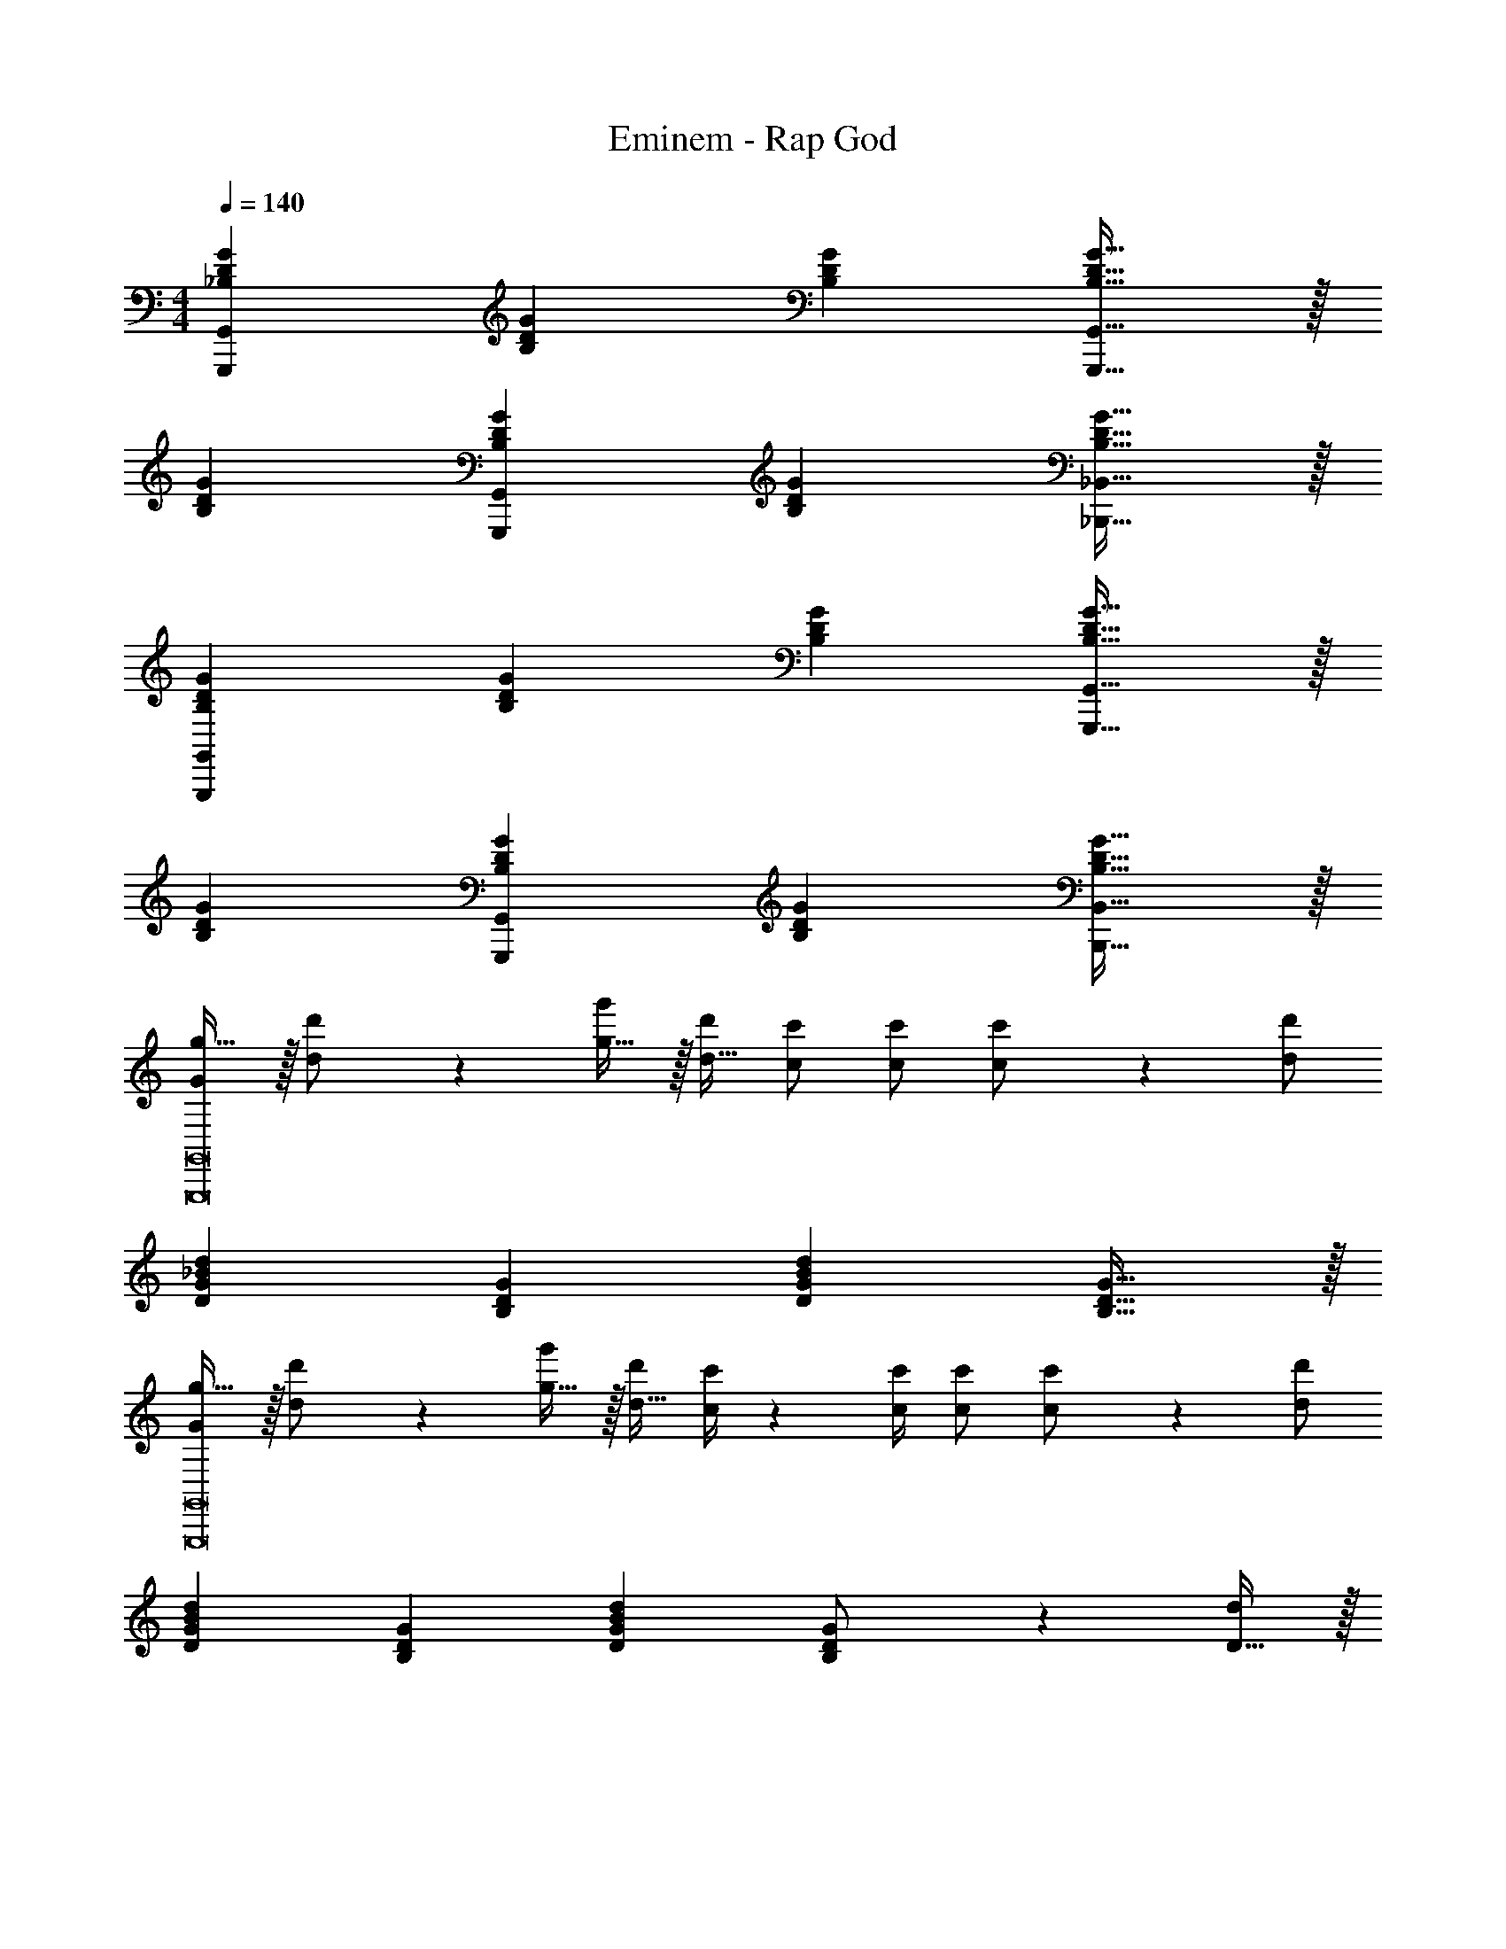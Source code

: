 X: 1
T: Eminem - Rap God
Z: ABC Generated by Starbound Composer
L: 1/4
M: 4/4
Q: 1/4=140
K: C
[G29/28D29/28_B,29/28G,,29/28G,,,29/28] [z27/28B,DG] [B,DG] [B,31/32D31/32G31/32G,,31/32G,,,31/32] z/32 
[G29/28D29/28B,29/28] [z27/28B,DGG,,G,,,] [B,DG] [B,31/32D31/32G31/32_B,,31/32_B,,,31/32] z/32 
[G29/28D29/28B,29/28G,,29/28G,,,29/28] [z27/28B,DG] [B,DG] [B,31/32D31/32G31/32G,,31/32G,,,31/32] z/32 
[G29/28D29/28B,29/28] [z27/28B,DGG,,G,,,] [B,DG] [B,31/32D31/32G31/32B,,31/32B,,,31/32] z/32 
[G/2g17/32G,,8G,,,8] z/32 [d11/24d'/2] z22/477 [g15/32g'/2] z/32 [z13/28d15/32d'/2] [c/2c'/2] [c/2c'/2] [c11/24c'/2] z/24 [d/2d'/2] 
[d29/28_B29/28G29/28D29/28] [z27/28B,DG] [DGBd] [B,31/32D31/32G31/32] z/32 
[G/2g17/32G,,8G,,,8] z/32 [d11/24d'/2] z22/477 [g15/32g'/2] z/32 [z13/28d15/32d'/2] [c/4c'/4] z/36 [z2/9c/4c'/4] [c/2c'/2] [c11/24c'/2] z/24 [d/2d'/2] 
[d29/28B29/28G29/28D29/28] [z27/28B,DG] [DGBd] [B,11/24G/2D/2] z/24 [D15/32d/2] z/32 
[G/2g17/32G,,29/28G,,,29/28] z/32 [d11/24d'/2] z22/477 [g15/32g'/2] z/32 [z13/28d15/32d'/2] [c/4c'/4] z/36 [z2/9c/4c'/4] [c/2c'/2] [c11/24c'/2G,,,31/32G,,31/32] z/24 [d/2d'/2] 
[d29/28B29/28G29/28D29/28] [z27/28B,DGG,,,G,,] [DGBd] [B,11/24D/2G/2B,,31/32B,,,31/32] z/24 [D15/32d/2] z/32 
[G/2g17/32G,,29/28G,,,29/28] z/32 [d11/24d'/2] z22/477 [g15/32g'/2] z/32 [z3/14d7/32d'/4] [c/4c'/4] [c/2c'/2] [c/2c'/2] [c11/24c'/2G,,,31/32G,,31/32] z/24 [d/2d'/2] 
[d29/28B29/28G29/28D29/28] [z27/28B,DGG,,,G,,] [DGBd] [B,31/32D31/32G31/32B,,,31/32B,,31/32] z/32 
[G29/28D29/28B,29/28G,,29/28G,,,29/28] [z27/28B,DG] [B,DG] [B,31/32D31/32G31/32G,,31/32G,,,31/32] z/32 
[G29/28D29/28B,29/28] [z27/28B,DGG,,G,,,] [B,DG] [B,31/32D31/32G31/32B,,31/32B,,,31/32] z/32 
[G29/28D29/28B,29/28G,,29/28G,,,29/28] [z27/28B,DG] [B,DG] [B,31/32D31/32G31/32G,,31/32G,,,31/32] z/32 
[G29/28D29/28B,29/28] [z27/28B,DGG,,G,,,] [B,DG] [B,31/32D31/32G31/32B,,31/32B,,,31/32] z/32 
[G29/28D29/28B,29/28G,,29/28G,,,29/28] [z27/28B,DG] [B,DG] [B,31/32D31/32G31/32G,,31/32G,,,31/32] z/32 
[G29/28D29/28B,29/28] [z27/28B,DGG,,G,,,] [B,DG] [B,31/32D31/32G31/32B,,31/32B,,,31/32] z/32 
[G29/28D29/28B,29/28G,,29/28G,,,29/28] [z27/28B,DG] [B,DG] [B,31/32D31/32G31/32G,,31/32G,,,31/32] z/32 
[G29/28D29/28B,29/28] [z27/28B,DGG,,G,,,] [B,DG] [B,31/32D31/32G31/32B,,31/32B,,,31/32] z/32 
[G29/28D29/28B,29/28G,,29/28G,,,29/28] [z27/28B,DG] [B,DG] [B,31/32D31/32G31/32G,,31/32G,,,31/32] z/32 
[G29/28D29/28B,29/28] [z27/28B,DGG,,G,,,] [B,DG] [B,31/32D31/32G31/32B,,31/32B,,,31/32] z/32 
[G29/28D29/28B,29/28G,,29/28G,,,29/28] [z27/28B,DG] [B,DG] [B,31/32D31/32G31/32G,,31/32G,,,31/32] z/32 
[G29/28D29/28B,29/28] [z27/28B,DGG,,G,,,] [B,DG] [B,31/32D31/32G31/32B,,31/32B,,,31/32] z/32 
[G29/28D29/28B,29/28G,,29/28G,,,29/28] [z27/28B,DG] [B,DG] [B,31/32D31/32G31/32G,,31/32G,,,31/32] z/32 
[G29/28D29/28B,29/28] [z27/28B,DGG,,G,,,] [B,DG] [B,31/32D31/32G31/32B,,31/32B,,,31/32] z/32 
[G29/28D29/28B,29/28G,,29/28G,,,29/28] [z27/28B,DG] [B,DG] [B,31/32D31/32G31/32G,,31/32G,,,31/32] z/32 
[G29/28D29/28B,29/28] [z27/28B,DGG,,G,,,] [B,DG] [B,31/32D31/32G31/32B,,31/32B,,,31/32] z/32 
[G/2g17/32G,,8G,,,8] z/32 [d11/24d'/2] z22/477 [g15/32g'/2] z/32 [z13/28d15/32d'/2] [c/2c'/2] [c/2c'/2] [c11/24c'/2] z/24 [d/2d'/2] 
[d29/28B29/28G29/28D29/28] [z27/28B,DG] [DGBd] [B,31/32D31/32G31/32] z/32 
[G/2g17/32G,,8G,,,8] z/32 [d11/24d'/2] z22/477 [g15/32g'/2] z/32 [z13/28d15/32d'/2] [c/4c'/4] z/36 [z2/9c/4c'/4] [c/2c'/2] [c11/24c'/2] z/24 [d/2d'/2] 
[d29/28B29/28G29/28D29/28] [z27/28B,DG] [DGBd] [B,11/24G/2D/2] z/24 [D15/32d/2] z/32 
[G/2g17/32G,,29/28G,,,29/28] z/32 [d11/24d'/2] z22/477 [g15/32g'/2] z/32 [z13/28d15/32d'/2] [c/4c'/4] z/36 [z2/9c/4c'/4] [c/2c'/2] [c11/24c'/2G,,,31/32G,,31/32] z/24 [d/2d'/2] 
[d29/28B29/28G29/28D29/28] [z27/28B,DGG,,,G,,] [DGBd] [B,11/24D/2G/2B,,31/32B,,,31/32] z/24 [D15/32d/2] z/32 
[G/2g17/32G,,29/28G,,,29/28] z/32 [d11/24d'/2] z22/477 [g15/32g'/2] z/32 [z3/14d7/32d'/4] [c/4c'/4] [c/2c'/2] [c/2c'/2] [c11/24c'/2G,,,31/32G,,31/32] z/24 [d/2d'/2] 
[d29/28B29/28G29/28D29/28] [z27/28B,DGG,,,G,,] [DGBd] [B,31/32D31/32G31/32B,,,31/32B,,31/32] z/32 
[G29/28D29/28B,29/28G,,29/28G,,,29/28] [z27/28B,DG] [B,DG] [B,31/32D31/32G31/32G,,31/32G,,,31/32] z/32 
[G29/28D29/28B,29/28] [z27/28B,DGG,,G,,,] [B,DG] [B,31/32D31/32G31/32B,,31/32B,,,31/32] z/32 
[G29/28D29/28B,29/28G,,29/28G,,,29/28] [z27/28B,DG] [B,DG] [B,31/32D31/32G31/32G,,31/32G,,,31/32] z/32 
[G29/28D29/28B,29/28] [z27/28B,DGG,,G,,,] [B,DG] [B,31/32D31/32G31/32B,,31/32B,,,31/32] z/32 
[G29/28D29/28B,29/28G,,29/28G,,,29/28] [z27/28B,DG] [B,DG] [B,31/32D31/32G31/32G,,31/32G,,,31/32] z/32 
[G29/28D29/28B,29/28] [z27/28B,DGG,,G,,,] [B,DG] [B,31/32D31/32G31/32B,,31/32B,,,31/32] z/32 
[G29/28D29/28B,29/28G,,29/28G,,,29/28] [z27/28B,DG] [B,DG] [B,31/32D31/32G31/32G,,31/32G,,,31/32] z/32 
[G29/28D29/28B,29/28] [z27/28B,DGG,,G,,,] [B,DG] [B,31/32D31/32G31/32B,,31/32B,,,31/32] z/32 
[G29/28D29/28B,29/28G,,29/28G,,,29/28] [z27/28B,DG] [B,DG] [B,31/32D31/32G31/32G,,31/32G,,,31/32] z/32 
[G29/28D29/28B,29/28] [z27/28B,DGG,,G,,,] [B,DG] [B,31/32D31/32G31/32B,,31/32B,,,31/32] z/32 
[G29/28D29/28B,29/28G,,29/28G,,,29/28] [z27/28B,DG] [B,DG] [B,31/32D31/32G31/32G,,31/32G,,,31/32] z/32 
[G29/28D29/28B,29/28] [z27/28B,DGG,,G,,,] [B,DG] [B,31/32D31/32G31/32B,,31/32B,,,31/32] z/32 
[G29/28D29/28B,29/28G,,29/28G,,,29/28] [z27/28B,DG] [B,DG] [B,31/32D31/32G31/32G,,31/32G,,,31/32] z/32 
[G29/28D29/28B,29/28] [z27/28B,DGG,,G,,,] [B,DG] [B,31/32D31/32G31/32B,,31/32B,,,31/32] z/32 
[G29/28D29/28B,29/28G,,29/28G,,,29/28] [z27/28B,DG] [B,DG] [B,31/32D31/32G31/32G,,31/32G,,,31/32] z/32 
[G29/28D29/28B,29/28] [z27/28B,DGG,,G,,,] [B,DG] [B,31/32D31/32G31/32B,,31/32B,,,31/32] z/32 
[G/2g17/32G,,8G,,,8] z/32 [d11/24d'/2] z22/477 [g15/32g'/2] z/32 [z13/28d15/32d'/2] [c/2c'/2] [c/2c'/2] [c11/24c'/2] z/24 [d/2d'/2] 
[d29/28B29/28G29/28D29/28] [z27/28B,DG] [DGBd] [B,31/32D31/32G31/32] z/32 
[G/2g17/32G,,8G,,,8] z/32 [d11/24d'/2] z22/477 [g15/32g'/2] z/32 [z13/28d15/32d'/2] [c/4c'/4] z/36 [z2/9c/4c'/4] [c/2c'/2] [c11/24c'/2] z/24 [d/2d'/2] 
[d29/28B29/28G29/28D29/28] [z27/28B,DG] [DGBd] [B,11/24G/2D/2] z/24 [D15/32d/2] z/32 
[G/2g17/32G,,29/28G,,,29/28] z/32 [d11/24d'/2] z22/477 [g15/32g'/2] z/32 [z13/28d15/32d'/2] [c/4c'/4] z/36 [z2/9c/4c'/4] [c/2c'/2] [c11/24c'/2G,,,31/32G,,31/32] z/24 [d/2d'/2] 
[d29/28B29/28G29/28D29/28] [z27/28B,DGG,,,G,,] [DGBd] [B,11/24D/2G/2B,,31/32B,,,31/32] z/24 [D15/32d/2] z/32 
[G/2g17/32G,,29/28G,,,29/28] z/32 [d11/24d'/2] z22/477 [g15/32g'/2] z/32 [z3/14d7/32d'/4] [c/4c'/4] [c/2c'/2] [c/2c'/2] [c11/24c'/2G,,,31/32G,,31/32] z/24 [d/2d'/2] 
[d29/28B29/28G29/28D29/28] [z27/28B,DGG,,,G,,] [DGBd] [B,31/32D31/32G31/32B,,,31/32B,,31/32] z/32 
[G29/28D29/28B,29/28G,,29/28G,,,29/28] [z27/28B,DG] [B,DG] [B,31/32D31/32G31/32G,,31/32G,,,31/32] z/32 
[G29/28D29/28B,29/28] [z27/28B,DGG,,G,,,] [B,DG] [B,31/32D31/32G31/32B,,31/32B,,,31/32] z/32 
[G29/28D29/28B,29/28G,,29/28G,,,29/28] [z27/28B,DG] [B,DG] [B,31/32D31/32G31/32G,,31/32G,,,31/32] z/32 
[G29/28D29/28B,29/28] [z27/28B,DGG,,G,,,] [B,DG] [B,31/32D31/32G31/32B,,31/32B,,,31/32] z/32 
[G29/28D29/28B,29/28G,,29/28G,,,29/28] [z27/28B,DG] [B,DG] [B,31/32D31/32G31/32G,,31/32G,,,31/32] z/32 
[G29/28D29/28B,29/28] [z27/28B,DGG,,G,,,] [B,DG] [B,31/32D31/32G31/32B,,31/32B,,,31/32] z/32 
[G29/28D29/28B,29/28G,,29/28G,,,29/28] [z27/28B,DG] [B,DG] [B,31/32D31/32G31/32G,,31/32G,,,31/32] z/32 
[G29/28D29/28B,29/28] [z27/28B,DGG,,G,,,] [B,DG] [B,31/32D31/32G31/32B,,31/32B,,,31/32] z/32 
[G29/28D29/28B,29/28G,,29/28G,,,29/28] [z27/28B,DG] [B,DG] [B,31/32D31/32G31/32G,,31/32G,,,31/32] z/32 
[G29/28D29/28B,29/28] [z27/28B,DGG,,G,,,] [B,DG] [B,31/32D31/32G31/32B,,31/32B,,,31/32] z/32 
[G29/28D29/28B,29/28G,,29/28G,,,29/28] [z27/28B,DG] [B,DG] [B,31/32D31/32G31/32G,,31/32G,,,31/32] z/32 
[G29/28D29/28B,29/28] [z27/28B,DGG,,G,,,] [B,DG] [B,31/32D31/32G31/32B,,31/32B,,,31/32] z/32 
[G29/28D29/28B,29/28G,,29/28G,,,29/28] [z27/28B,DG] [B,DG] [B,31/32D31/32G31/32G,,31/32G,,,31/32] z/32 
[G29/28D29/28B,29/28] [z27/28B,DGG,,G,,,] [B,DG] [B,31/32D31/32G31/32B,,31/32B,,,31/32] z/32 
[G29/28D29/28B,29/28G,,29/28G,,,29/28] [z27/28B,DG] [B,DG] [B,31/32D31/32G31/32G,,31/32G,,,31/32] z/32 
[G29/28D29/28B,29/28] [z27/28B,DGG,,G,,,] [B,DG] [B,31/32D31/32G31/32B,,31/32B,,,31/32] z/32 
[G/2g17/32G,,8G,,,8] z/32 [d11/24d'/2] z22/477 [g15/32g'/2] z/32 [z13/28d15/32d'/2] [c/2c'/2] [c/2c'/2] [c11/24c'/2] z/24 [d/2d'/2] 
[d29/28B29/28G29/28D29/28] [z27/28B,DG] [DGBd] [B,31/32D31/32G31/32] z/32 
[G/2g17/32G,,8G,,,8] z/32 [d11/24d'/2] z22/477 [g15/32g'/2] z/32 [z13/28d15/32d'/2] [c/4c'/4] z/36 [z2/9c/4c'/4] [c/2c'/2] [c11/24c'/2] z/24 [d/2d'/2] 
[d29/28B29/28G29/28D29/28] [z27/28B,DG] [DGBd] [B,11/24G/2D/2] z/24 [D15/32d/2] z/32 
[G/2g17/32G,,29/28G,,,29/28] z/32 [d11/24d'/2] z22/477 [g15/32g'/2] z/32 [z13/28d15/32d'/2] [c/4c'/4] z/36 [z2/9c/4c'/4] [c/2c'/2] [c11/24c'/2G,,,31/32G,,31/32] z/24 [d/2d'/2] 
[d29/28B29/28G29/28D29/28] [z27/28B,DGG,,,G,,] [DGBd] [B,11/24D/2G/2B,,31/32B,,,31/32] z/24 [D15/32d/2] z/32 
[G/2g17/32G,,29/28G,,,29/28] z/32 [d11/24d'/2] z22/477 [g15/32g'/2] z/32 [z3/14d7/32d'/4] [c/4c'/4] [c/2c'/2] [c/2c'/2] [c11/24c'/2G,,,31/32G,,31/32] z/24 [d/2d'/2] 
[d29/28B29/28G29/28D29/28] [z27/28B,DGG,,,G,,] [DGBd] [B,31/32D31/32G31/32B,,,31/32B,,31/32] z/32 
[G,,4G,,,4] 
